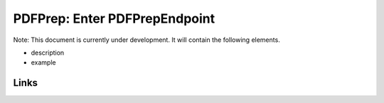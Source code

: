 
PDFPrep: Enter PDFPrepEndpoint
==============================

Note: This document is currently under development. It will contain the following elements.


* description
* example

Links
-----

